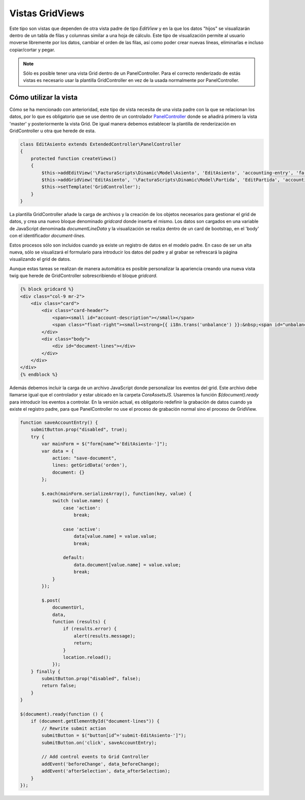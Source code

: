 .. highlight:: rst
.. title:: Facturascripts, vistas master - detalle
.. meta::
   :description: Creacion de vistas con detalle en hoja de calculo (spreedsheet)
   :keywords: facturascripts, documentacion, desarrollo, vista, hoja de calculo
   :github_url: https://github.com/ArtexTrading/facturascripts-docs/blob/master/es/GridViews.rst


################
Vistas GridViews
################

Este tipo son vistas que dependen de otra vista padre de tipo *EditView*
y en la que los datos "hijos" se visualizarán dentro de un tabla de filas y
columnas similar a una hoja de cálculo. Este tipo de visualización permite
al usuario moverse libremente por los datos, cambiar el orden de las filas,
así como poder crear nuevas líneas, eliminarlas e incluso copiar/cortar y pegar.

.. note::
     Sólo es posible tener una vista Grid dentro de un PanelController.
     Para el correcto renderizado de estás vistas es necesario usar la plantilla
     GridController en vez de la usada normalmente por PanelController.


**********************
Cómo utilizar la vista
**********************

Cómo se ha mencionado con anterioridad, este tipo de vista necesita de una vista
padre con la que se relacionan los datos, por lo que es obligatorio que se use
dentro de un controlador `PanelController <PanelController>`__ donde se añadirá primero
la vista 'master' y posteriormente la vista Grid. De igual manera debemos establecer
la plantilla de renderización en GridController u otra que herede de esta.

.. code:: php

        class EditAsiento extends ExtendedController\PanelController
        {
            protected function createViews()
            {
                $this->addEditView('\FacturaScripts\Dinamic\Model\Asiento', 'EditAsiento', 'accounting-entry', 'fa-balance-scale');
                $this->addGridView('EditAsiento', '\FacturaScripts\Dinamic\Model\Partida', 'EditPartida', 'accounting-items');
                $this->setTemplate('GridController');
            }
        }

La plantilla GridController añade la carga de archivos y la creación de los objetos
necesarios para gestionar el grid de datos, y crea una nuevo bloque denominado
*gridcard* donde inserta el mismo. Los datos son cargados en una variable de
JavaScript denominada *documentLineData* y la visualización se realiza dentro
de un card de bootstrap, en el 'body' con el identificador *document-lines*.

Estos procesos sólo son incluidos cuando ya existe un registro de datos en el
modelo padre. En caso de ser un alta nueva, sólo se visualizará el formulario
para introducir los datos del padre y al grabar se refrescará la página visualizando
el grid de datos.

Aunque estas tareas se realizan de manera automática es posible personalizar
la apariencia creando una nueva vista twig que herede de GridController sobrescribiendo
el bloque *gridcard*.

.. code:: html

        {% block gridcard %}
        <div class="col-9 mr-2">
            <div class="card">
                <div class="card-header">
                    <span><small id="account-description"></small></span>
                    <span class="float-right"><small><strong>{{ i18n.trans('unbalance') }}:&nbsp;<span id="unbalance">0.00</span></strong></small></span>
                </div>
                <div class="body">
                    <div id="document-lines"></div>
                </div>
            </div>
        </div>
        {% endblock %}


Además debemos incluir la carga de un archivo JavaScript donde personalizar
los eventos del grid. Este archivo debe llamarse igual que el controlador y
estar ubicado en la carpeta *Core\Assets\JS*. Usaremos la función *$(document).ready*
para introducir los eventos a controlar. En la versión actual, es obligatorio
redefinir la grabación de datos cuando ya existe el registro padre, para que
PanelController no use el proceso de grabación normal sino el proceso de GridView.

.. code:: javascript

        function saveAccountEntry() {
            submitButton.prop("disabled", true);
            try {
                var mainForm = $("form[name^='EditAsiento-']");
                var data = {
                    action: "save-document",
                    lines: getGridData('orden'),
                    document: {}
                };

                $.each(mainForm.serializeArray(), function(key, value) {
                    switch (value.name) {
                        case 'action':
                            break;

                        case 'active':
                            data[value.name] = value.value;
                            break;

                        default:
                            data.document[value.name] = value.value;
                            break;
                    }
                });

                $.post(
                    documentUrl,
                    data,
                    function (results) {
                        if (results.error) {
                            alert(results.message);
                            return;
                        }
                        location.reload();
                    });
            } finally {
                submitButton.prop("disabled", false);
                return false;
            }
        }

        $(document).ready(function () {
            if (document.getElementById("document-lines")) {
                // Rewrite submit action
                submitButton = $("button[id^='submit-EditAsiento-']");
                submitButton.on('click', saveAccountEntry);

                // Add control events to Grid Controller
                addEvent('beforeChange', data_beforeChange);
                addEvent('afterSelection', data_afterSelection);
            }
        });
